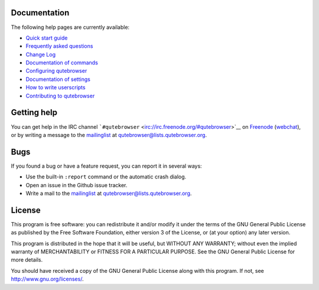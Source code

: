 .. __documentation:

Documentation
=============

The following help pages are currently available:

-  `Quick start guide <../quickstart.xml>`__

-  `Frequently asked questions <../faq.xml>`__

-  `Change Log <../changelog.xml>`__

-  `Documentation of commands <commands.xml>`__

-  `Configuring qutebrowser <configuring.xml>`__

-  `Documentation of settings <settings.xml>`__

-  `How to write userscripts <../userscripts.xml>`__

-  `Contributing to qutebrowser <../contributing.xml>`__

.. __getting_help:

Getting help
============

You can get help in the IRC channel
```#qutebrowser`` <irc://irc.freenode.org/#qutebrowser>`__ on
`Freenode <http://freenode.net/>`__
(`webchat <https://webchat.freenode.net/?channels=#qutebrowser>`__), or
by writing a message to the
`mailinglist <https://lists.schokokeks.org/mailman/listinfo.cgi/qutebrowser>`__
at qutebrowser@lists.qutebrowser.org.

.. __bugs:

Bugs
====

If you found a bug or have a feature request, you can report it in
several ways:

-  Use the built-in ``:report`` command or the automatic crash dialog.

-  Open an issue in the Github issue tracker.

-  Write a mail to the
   `mailinglist <https://lists.schokokeks.org/mailman/listinfo.cgi/qutebrowser>`__
   at qutebrowser@lists.qutebrowser.org.

.. __license:

License
=======

This program is free software: you can redistribute it and/or modify it
under the terms of the GNU General Public License as published by the
Free Software Foundation, either version 3 of the License, or (at your
option) any later version.

This program is distributed in the hope that it will be useful, but
WITHOUT ANY WARRANTY; without even the implied warranty of
MERCHANTABILITY or FITNESS FOR A PARTICULAR PURPOSE. See the GNU General
Public License for more details.

You should have received a copy of the GNU General Public License along
with this program. If not, see http://www.gnu.org/licenses/.
